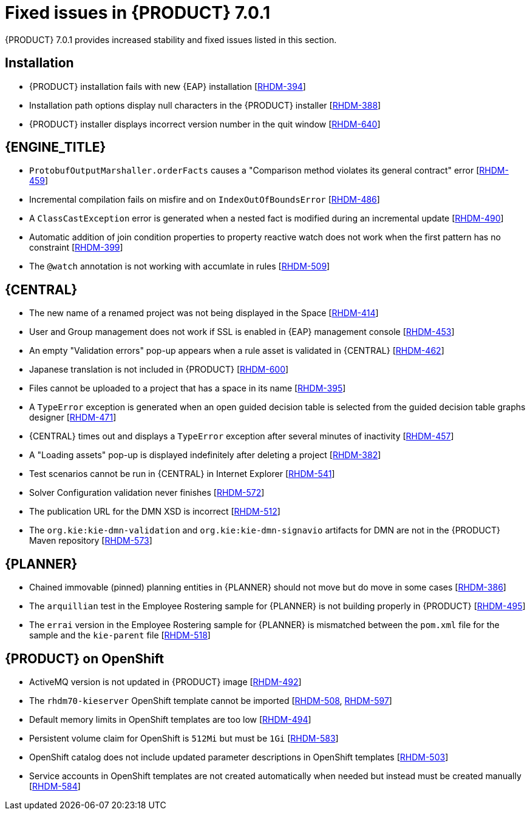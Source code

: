 [id='ba-dm-rn-7.0.1-fixed-issues-con']
= Fixed issues in {PRODUCT} 7.0.1

{PRODUCT} 7.0.1 provides increased stability and fixed issues listed in this section.

== Installation

* {PRODUCT} installation fails with new {EAP} installation [https://issues.jboss.org/browse/RHDM-394[RHDM-394]]
* Installation path options display null characters in the {PRODUCT} installer [https://issues.jboss.org/browse/RHDM-388[RHDM-388]]
* {PRODUCT} installer displays incorrect version number in the quit window [https://issues.jboss.org/browse/RHDM-640[RHDM-640]]

== {ENGINE_TITLE}

* `ProtobufOutputMarshaller.orderFacts` causes a "Comparison method violates its general contract" error [https://issues.jboss.org/browse/RHDM-459[RHDM-459]]
* Incremental compilation fails on misfire and on `IndexOutOfBoundsError` [https://issues.jboss.org/browse/RHDM-486[RHDM-486]]
* A `ClassCastException` error is generated when a nested fact is modified during an incremental update [https://issues.jboss.org/browse/RHDM-490[RHDM-490]]
* Automatic addition of join condition properties to property reactive watch does not work when the first pattern has no constraint [https://issues.jboss.org/browse/RHDM-399[RHDM-399]]
* The `@watch` annotation is not working with accumlate in rules [https://issues.jboss.org/browse/RHDM-509[RHDM-509]]

== {CENTRAL}

* The new name of a renamed project was not being displayed in the Space [https://issues.jboss.org/browse/RHDM-414[RHDM-414]]
* User and Group management does not work if SSL is enabled in {EAP} management console [https://issues.jboss.org/browse/RHDM-453[RHDM-453]]
* An empty "Validation errors" pop-up appears when a rule asset is validated in {CENTRAL} [https://issues.jboss.org/browse/RHDM-462[RHDM-462]]
* Japanese translation is not included in {PRODUCT} [https://issues.jboss.org/browse/RHDM-600[RHDM-600]]
* Files cannot be uploaded to a project that has a space in its name [https://issues.jboss.org/browse/RHDM-395[RHDM-395]]
* A `TypeError` exception is generated when an open guided decision table is selected from the guided decision table graphs designer [https://issues.jboss.org/browse/RHDM-471[RHDM-471]]
* {CENTRAL} times out and displays a `TypeError` exception after several minutes of inactivity [https://issues.jboss.org/browse/RHDM-457[RHDM-457]]
* A "Loading assets" pop-up is displayed indefinitely after deleting a project [https://issues.jboss.org/browse/RHDM-382[RHDM-382]]
* Test scenarios cannot be run in {CENTRAL} in Internet Explorer [https://issues.jboss.org/browse/RHDM-541[RHDM-541]]
* Solver Configuration validation never finishes [https://issues.jboss.org/browse/RHDM-572[RHDM-572]]
* The publication URL for the DMN XSD is incorrect [https://issues.jboss.org/browse/RHDM-512[RHDM-512]]
* The `org.kie:kie-dmn-validation` and `org.kie:kie-dmn-signavio` artifacts for DMN are not in the {PRODUCT} Maven repository [https://issues.jboss.org/browse/RHDM-573[RHDM-573]]

== {PLANNER}

* Chained immovable (pinned) planning entities in {PLANNER} should not move but do move in some cases [https://issues.jboss.org/browse/RHDM-386[RHDM-386]]
* The `arquillian` test in the Employee Rostering sample for {PLANNER} is not building properly in {PRODUCT} [https://issues.jboss.org/browse/RHDM-495[RHDM-495]]
* The `errai` version in the Employee Rostering sample for {PLANNER} is mismatched between the `pom.xml` file for the sample and the `kie-parent` file [https://issues.jboss.org/browse/RHDM-518[RHDM-518]]

== {PRODUCT} on OpenShift

* ActiveMQ version is not updated in {PRODUCT} image [https://issues.jboss.org/browse/RHDM-492[RHDM-492]]
* The `rhdm70-kieserver` OpenShift template cannot be imported [https://issues.jboss.org/browse/RHDM-508[RHDM-508], https://issues.jboss.org/browse/RHDM-597[RHDM-597]]
* Default memory limits in OpenShift templates are too low [https://issues.jboss.org/browse/RHDM-494[RHDM-494]]
* Persistent volume claim for OpenShift is `512Mi` but must be `1Gi` [https://issues.jboss.org/browse/RHDM-583[RHDM-583]]
* OpenShift catalog does not include updated parameter descriptions in OpenShift templates [https://issues.jboss.org/browse/RHDM-503[RHDM-503]]
* Service accounts in OpenShift templates are not created automatically when needed but instead must be created manually [https://issues.jboss.org/browse/RHDM-584[RHDM-584]]
